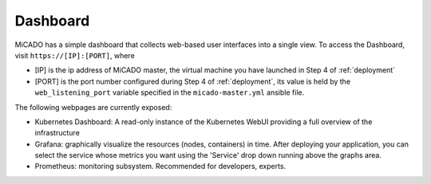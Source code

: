 .. _dashboard:

Dashboard
*********

MiCADO has a simple dashboard that collects web-based user interfaces into a single view. To access the Dashboard, visit ``https://[IP]:[PORT]``, where

* [IP] is the ip address of MiCADO master, the virtual machine you have launched in Step 4 of :ref:`deployment`

* [PORT] is the port number configured during Step 4 of :ref:`deployment`, its value is held by the ``web_listening_port`` variable specified in the ``micado-master.yml`` ansible file.

The following webpages are currently exposed:

* Kubernetes Dashboard: A read-only instance of the Kubernetes WebUI providing a full overview of the infrastructure
* Grafana: graphically visualize the resources (nodes, containers) in time. After deploying your application, you can select the service whose metrics you want using the 'Service' drop down running above the graphs area.
* Prometheus: monitoring subsystem. Recommended for developers, experts.

